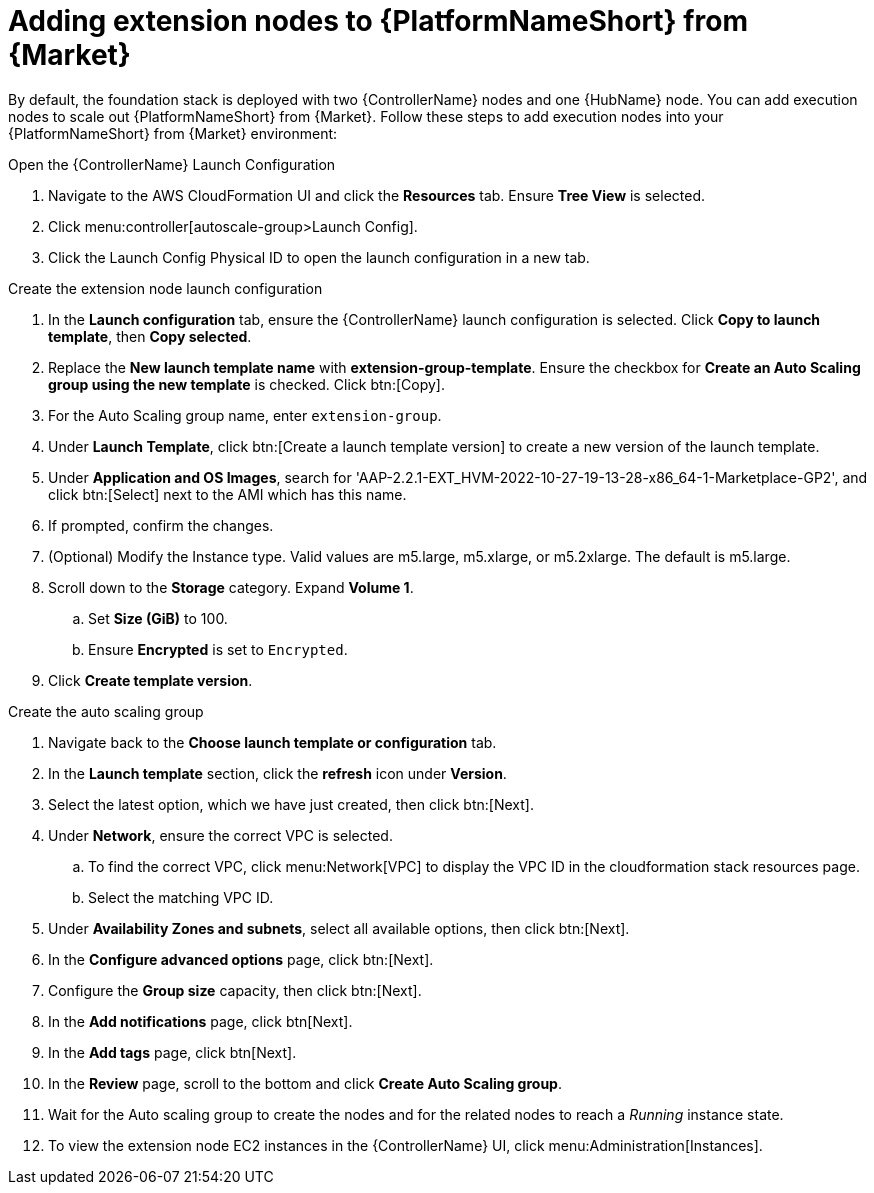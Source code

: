 [id="ref-aap-aws-add-extension-nodes"]

= Adding extension nodes to {PlatformNameShort} from {Market}

By default, the foundation stack is deployed with two {ControllerName} nodes and one {HubName} node.
You can add execution nodes to scale out {PlatformNameShort} from {Market}.
Follow these steps to add execution nodes into your {PlatformNameShort} from {Market} environment:

.Open the {ControllerName} Launch Configuration

. Navigate to the AWS CloudFormation UI and click the *Resources* tab. Ensure *Tree View* is selected.
. Click menu:controller[autoscale-group>Launch Config].
. Click the Launch Config Physical ID to open the launch configuration in a new tab.

.Create the extension node launch configuration

. In the *Launch configuration* tab, ensure the {ControllerName} launch configuration is selected.
Click *Copy to launch template*, then *Copy selected*.
. Replace the *New launch template name* with *extension-group-template*.
Ensure the checkbox for *Create an Auto Scaling group using the new template* is checked.
Click btn:[Copy].
. For the Auto Scaling group name, enter `extension-group`.
. Under *Launch Template*, click btn:[Create a launch template version] to create a new version of the launch template.
. Under *Application and OS Images*, search for 'AAP-2.2.1-EXT_HVM-2022-10-27-19-13-28-x86_64-1-Marketplace-GP2', and click btn:[Select] next to the AMI which has this name.
. If prompted, confirm the changes.
. (Optional) Modify the Instance type.
Valid values are m5.large, m5.xlarge, or m5.2xlarge. The default is m5.large.
. Scroll down to the *Storage* category.
Expand *Volume 1*. 
.. Set *Size (GiB)* to 100.
.. Ensure *Encrypted* is set to `Encrypted`.
. Click *Create template version*.

.Create the auto scaling group

. Navigate back to the *Choose launch template or configuration* tab.
. In the *Launch template* section, click the *refresh* icon under *Version*.
. Select the latest option, which we have just created, then click btn:[Next].
. Under *Network*, ensure the correct VPC is selected.
.. To find the correct VPC, click menu:Network[VPC] to display the VPC ID in the cloudformation stack resources page.
.. Select the matching VPC ID.
. Under *Availability Zones and subnets*, select all available options, then click btn:[Next].
. In the *Configure advanced options* page, click btn:[Next].
. Configure the *Group size* capacity, then click btn:[Next].
. In the *Add notifications* page, click btn[Next].
. In the *Add tags* page, click btn[Next].
. In the *Review* page, scroll to the bottom and click *Create Auto Scaling group*.
. Wait for the Auto scaling group to create the nodes and for the related nodes to reach a _Running_ instance state.
. To view the extension node EC2 instances in the {ControllerName} UI, click menu:Administration[Instances].
